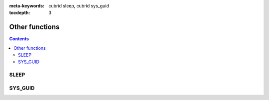 
:meta-keywords: cubrid sleep, cubrid sys_guid

:tocdepth: 3

***************
Other functions
***************

.. contents::

SLEEP
=====

.. function:: SLEEP ( sec )

    This function pauses for the specified time then resumes the operations.

    :param sec: sleep time. The unit is second and inputs double type value.
    :rtype: INT

    .. code-block:: sql

        SELECT SLEEP(3);

    It pauses for 3 seconds.


SYS_GUID
========

.. function:: SYS_GUID () 

    It returns the unique hexadecimal string of 32 characters randomly.
     
     
    .. code-block:: sql 
     
        SELECT SYS_GUID(); 

    :: 
     
        sys_guid() 
        ================================== 
        '938210043A7B4455927A8697FB2571FF' 
